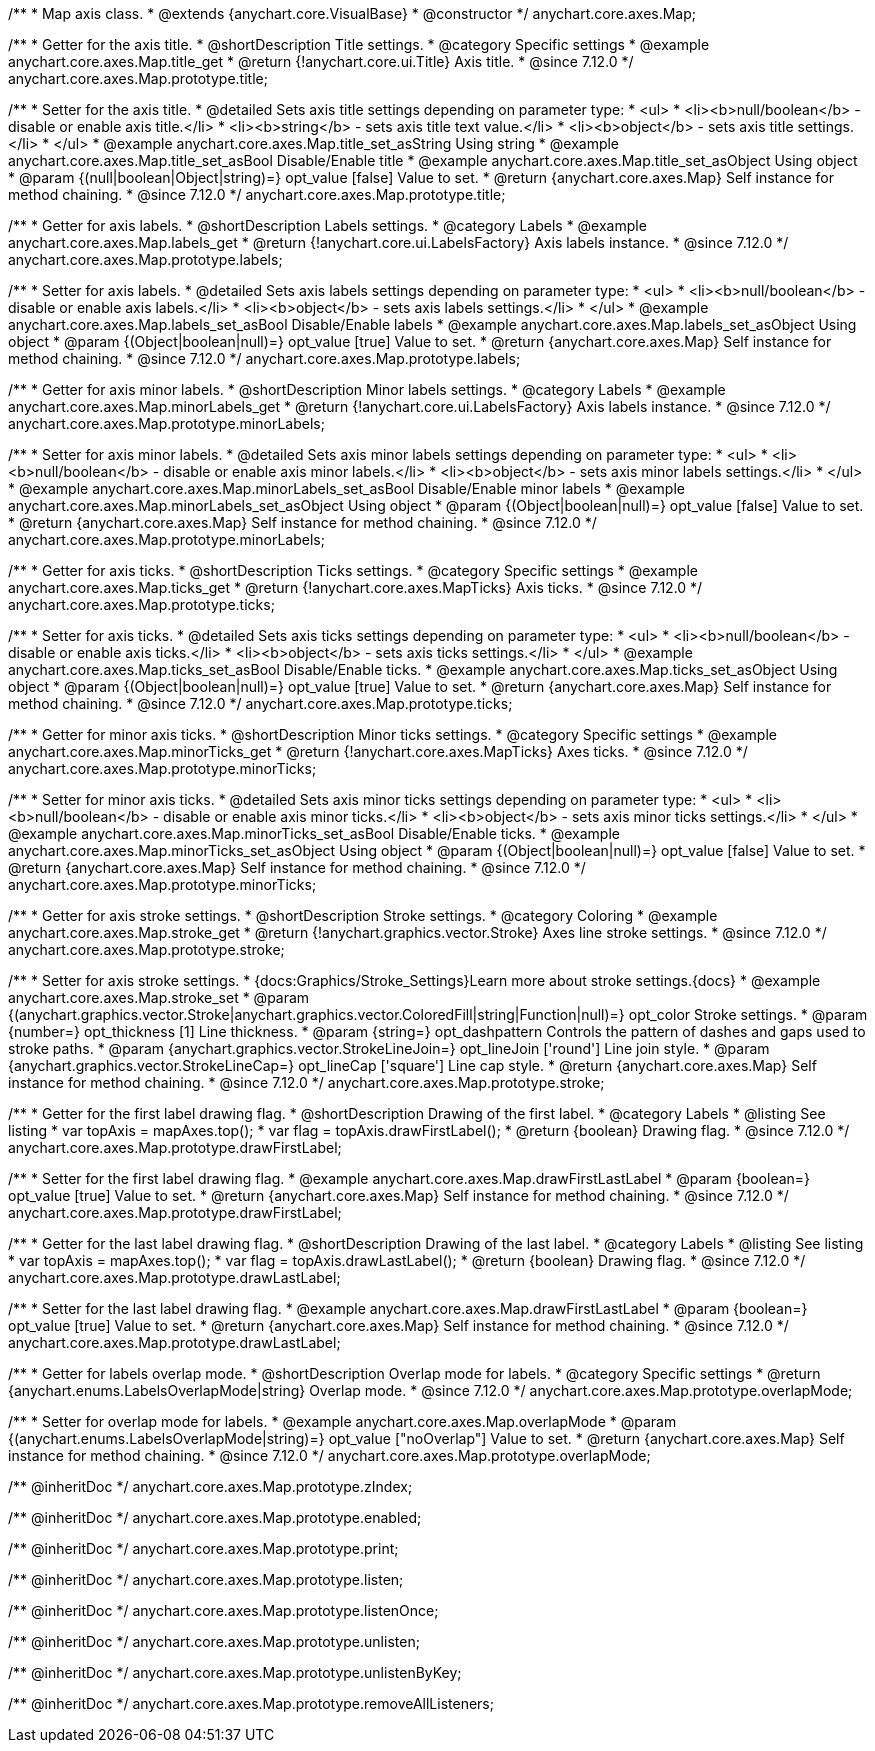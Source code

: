 /**
 * Map axis class.
 * @extends {anychart.core.VisualBase}
 * @constructor
 */
anychart.core.axes.Map;


//----------------------------------------------------------------------------------------------------------------------
//
//  anychart.core.axes.Map.prototype.title
//
//----------------------------------------------------------------------------------------------------------------------

/**
 * Getter for the axis title.
 * @shortDescription Title settings.
 * @category Specific settings
 * @example anychart.core.axes.Map.title_get
 * @return {!anychart.core.ui.Title} Axis title.
 * @since 7.12.0
 */
anychart.core.axes.Map.prototype.title;

/**
 * Setter for the axis title.
 * @detailed Sets axis title settings depending on parameter type:
 * <ul>
 *   <li><b>null/boolean</b> - disable or enable axis title.</li>
 *   <li><b>string</b> - sets axis title text value.</li>
 *   <li><b>object</b> - sets axis title settings.</li>
 * </ul>
 * @example anychart.core.axes.Map.title_set_asString Using string
 * @example anychart.core.axes.Map.title_set_asBool Disable/Enable title
 * @example anychart.core.axes.Map.title_set_asObject Using object
 * @param {(null|boolean|Object|string)=} opt_value [false] Value to set.
 * @return {anychart.core.axes.Map} Self instance for method chaining.
 * @since 7.12.0
 */
anychart.core.axes.Map.prototype.title;


//----------------------------------------------------------------------------------------------------------------------
//
//  anychart.core.axes.Map.prototype.labels
//
//----------------------------------------------------------------------------------------------------------------------

/**
 * Getter for axis labels.
 * @shortDescription Labels settings.
 * @category Labels
 * @example anychart.core.axes.Map.labels_get
 * @return {!anychart.core.ui.LabelsFactory} Axis labels instance.
 * @since 7.12.0
 */
anychart.core.axes.Map.prototype.labels;

/**
 * Setter for axis labels.
 * @detailed Sets axis labels settings depending on parameter type:
 * <ul>
 *   <li><b>null/boolean</b> - disable or enable axis labels.</li>
 *   <li><b>object</b> - sets axis labels settings.</li>
 * </ul>
 * @example anychart.core.axes.Map.labels_set_asBool Disable/Enable labels
 * @example anychart.core.axes.Map.labels_set_asObject Using object
 * @param {(Object|boolean|null)=} opt_value [true] Value to set.
 * @return {anychart.core.axes.Map} Self instance for method chaining.
 * @since 7.12.0
 */
anychart.core.axes.Map.prototype.labels;


//----------------------------------------------------------------------------------------------------------------------
//
//  anychart.core.axes.Map.prototype.minorLabels
//
//----------------------------------------------------------------------------------------------------------------------

/**
 * Getter for axis minor labels.
 * @shortDescription Minor labels settings.
 * @category Labels
 * @example anychart.core.axes.Map.minorLabels_get
 * @return {!anychart.core.ui.LabelsFactory} Axis labels instance.
 * @since 7.12.0
 */
anychart.core.axes.Map.prototype.minorLabels;

/**
 * Setter for axis minor labels.
 * @detailed Sets axis minor labels settings depending on parameter type:
 * <ul>
 *   <li><b>null/boolean</b> - disable or enable axis minor labels.</li>
 *   <li><b>object</b> - sets axis minor labels settings.</li>
 * </ul>
 * @example anychart.core.axes.Map.minorLabels_set_asBool Disable/Enable minor labels
 * @example anychart.core.axes.Map.minorLabels_set_asObject Using object
 * @param {(Object|boolean|null)=} opt_value [false] Value to set.
 * @return {anychart.core.axes.Map} Self instance for method chaining.
 * @since 7.12.0
 */
anychart.core.axes.Map.prototype.minorLabels;


//----------------------------------------------------------------------------------------------------------------------
//
//  anychart.core.axes.Map.prototype.ticks
//
//----------------------------------------------------------------------------------------------------------------------

/**
 * Getter for axis ticks.
 * @shortDescription Ticks settings.
 * @category Specific settings
 * @example anychart.core.axes.Map.ticks_get
 * @return {!anychart.core.axes.MapTicks} Axis ticks.
 * @since 7.12.0
 */
anychart.core.axes.Map.prototype.ticks;

/**
 * Setter for axis ticks.
 * @detailed Sets axis ticks settings depending on parameter type:
 * <ul>
 *   <li><b>null/boolean</b> - disable or enable axis ticks.</li>
 *   <li><b>object</b> - sets axis ticks settings.</li>
 * </ul>
 * @example anychart.core.axes.Map.ticks_set_asBool Disable/Enable ticks.
 * @example anychart.core.axes.Map.ticks_set_asObject Using object
 * @param {(Object|boolean|null)=} opt_value [true] Value to set.
 * @return {anychart.core.axes.Map} Self instance for method chaining.
 * @since 7.12.0
 */
anychart.core.axes.Map.prototype.ticks;


//----------------------------------------------------------------------------------------------------------------------
//
//  anychart.core.axes.Map.prototype.minorTicks
//
//----------------------------------------------------------------------------------------------------------------------

/**
 * Getter for minor axis ticks.
 * @shortDescription Minor ticks settings.
 * @category Specific settings
 * @example anychart.core.axes.Map.minorTicks_get
 * @return {!anychart.core.axes.MapTicks} Axes ticks.
 * @since 7.12.0
 */
anychart.core.axes.Map.prototype.minorTicks;

/**
 * Setter for minor axis ticks.
 * @detailed Sets axis minor ticks settings depending on parameter type:
 * <ul>
 *   <li><b>null/boolean</b> - disable or enable axis minor ticks.</li>
 *   <li><b>object</b> - sets axis minor ticks settings.</li>
 * </ul>
 * @example anychart.core.axes.Map.minorTicks_set_asBool Disable/Enable ticks.
 * @example anychart.core.axes.Map.minorTicks_set_asObject Using object
 * @param {(Object|boolean|null)=} opt_value [false] Value to set.
 * @return {anychart.core.axes.Map} Self instance for method chaining.
 * @since 7.12.0
 */
anychart.core.axes.Map.prototype.minorTicks;


//----------------------------------------------------------------------------------------------------------------------
//
//  anychart.core.axes.Map.prototype.stroke
//
//----------------------------------------------------------------------------------------------------------------------

/**
 * Getter for axis stroke settings.
 * @shortDescription Stroke settings.
 * @category Coloring
 * @example anychart.core.axes.Map.stroke_get
 * @return {!anychart.graphics.vector.Stroke} Axes line stroke settings.
 * @since 7.12.0
 */
anychart.core.axes.Map.prototype.stroke;

/**
 * Setter for axis stroke settings.
 * {docs:Graphics/Stroke_Settings}Learn more about stroke settings.{docs}
 * @example anychart.core.axes.Map.stroke_set
 * @param {(anychart.graphics.vector.Stroke|anychart.graphics.vector.ColoredFill|string|Function|null)=} opt_color Stroke settings.
 * @param {number=} opt_thickness [1] Line thickness.
 * @param {string=} opt_dashpattern Controls the pattern of dashes and gaps used to stroke paths.
 * @param {anychart.graphics.vector.StrokeLineJoin=} opt_lineJoin ['round'] Line join style.
 * @param {anychart.graphics.vector.StrokeLineCap=} opt_lineCap ['square'] Line cap style.
 * @return {anychart.core.axes.Map} Self instance for method chaining.
 * @since 7.12.0
 */
anychart.core.axes.Map.prototype.stroke;


//----------------------------------------------------------------------------------------------------------------------
//
//  anychart.core.axes.Map.prototype.drawFirstLabel
//
//----------------------------------------------------------------------------------------------------------------------

/**
 * Getter for the first label drawing flag.
 * @shortDescription Drawing of the first label.
 * @category Labels
 * @listing See listing
 * var topAxis = mapAxes.top();
 * var flag = topAxis.drawFirstLabel();
 * @return {boolean} Drawing flag.
 * @since 7.12.0
 */
anychart.core.axes.Map.prototype.drawFirstLabel;

/**
 * Setter for the first label drawing flag.
 * @example anychart.core.axes.Map.drawFirstLastLabel
 * @param {boolean=} opt_value [true] Value to set.
 * @return {anychart.core.axes.Map} Self instance for method chaining.
 * @since 7.12.0
 */
anychart.core.axes.Map.prototype.drawFirstLabel;


//----------------------------------------------------------------------------------------------------------------------
//
//  anychart.core.axes.Map.prototype.drawLastLabel
//
//----------------------------------------------------------------------------------------------------------------------

/**
 * Getter for the last label drawing flag.
 * @shortDescription Drawing of the last label.
 * @category Labels
 * @listing See listing
 * var topAxis = mapAxes.top();
 * var flag = topAxis.drawLastLabel();
 * @return {boolean} Drawing flag.
 * @since 7.12.0
 */
anychart.core.axes.Map.prototype.drawLastLabel;

/**
 * Setter for the last label drawing flag.
 * @example anychart.core.axes.Map.drawFirstLastLabel
 * @param {boolean=} opt_value [true] Value to set.
 * @return {anychart.core.axes.Map} Self instance for method chaining.
 * @since 7.12.0
 */
anychart.core.axes.Map.prototype.drawLastLabel;


//----------------------------------------------------------------------------------------------------------------------
//
//  anychart.core.axes.Map.prototype.overlapMode
//
//----------------------------------------------------------------------------------------------------------------------

/**
 * Getter for labels overlap mode.
 * @shortDescription Overlap mode for labels.
 * @category Specific settings
 * @return {anychart.enums.LabelsOverlapMode|string} Overlap mode.
 * @since 7.12.0
 */
anychart.core.axes.Map.prototype.overlapMode;

/**
 * Setter for overlap mode for labels.
 * @example anychart.core.axes.Map.overlapMode
 * @param {(anychart.enums.LabelsOverlapMode|string)=} opt_value ["noOverlap"] Value to set.
 * @return {anychart.core.axes.Map} Self instance for method chaining.
 * @since 7.12.0
 */
anychart.core.axes.Map.prototype.overlapMode;

/** @inheritDoc */
anychart.core.axes.Map.prototype.zIndex;

/** @inheritDoc */
anychart.core.axes.Map.prototype.enabled;

/** @inheritDoc */
anychart.core.axes.Map.prototype.print;

/** @inheritDoc */
anychart.core.axes.Map.prototype.listen;

/** @inheritDoc */
anychart.core.axes.Map.prototype.listenOnce;

/** @inheritDoc */
anychart.core.axes.Map.prototype.unlisten;

/** @inheritDoc */
anychart.core.axes.Map.prototype.unlistenByKey;

/** @inheritDoc */
anychart.core.axes.Map.prototype.removeAllListeners;
